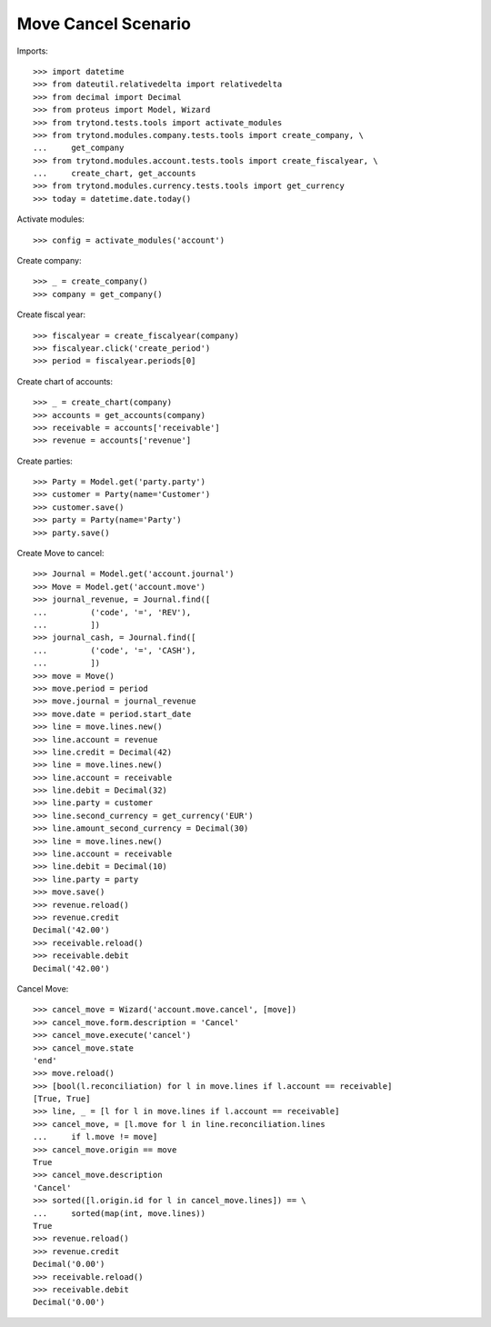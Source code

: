====================
Move Cancel Scenario
====================

Imports::

    >>> import datetime
    >>> from dateutil.relativedelta import relativedelta
    >>> from decimal import Decimal
    >>> from proteus import Model, Wizard
    >>> from trytond.tests.tools import activate_modules
    >>> from trytond.modules.company.tests.tools import create_company, \
    ...     get_company
    >>> from trytond.modules.account.tests.tools import create_fiscalyear, \
    ...     create_chart, get_accounts
    >>> from trytond.modules.currency.tests.tools import get_currency
    >>> today = datetime.date.today()

Activate modules::

    >>> config = activate_modules('account')

Create company::

    >>> _ = create_company()
    >>> company = get_company()

Create fiscal year::

    >>> fiscalyear = create_fiscalyear(company)
    >>> fiscalyear.click('create_period')
    >>> period = fiscalyear.periods[0]

Create chart of accounts::

    >>> _ = create_chart(company)
    >>> accounts = get_accounts(company)
    >>> receivable = accounts['receivable']
    >>> revenue = accounts['revenue']

Create parties::

    >>> Party = Model.get('party.party')
    >>> customer = Party(name='Customer')
    >>> customer.save()
    >>> party = Party(name='Party')
    >>> party.save()

Create Move to cancel::

    >>> Journal = Model.get('account.journal')
    >>> Move = Model.get('account.move')
    >>> journal_revenue, = Journal.find([
    ...         ('code', '=', 'REV'),
    ...         ])
    >>> journal_cash, = Journal.find([
    ...         ('code', '=', 'CASH'),
    ...         ])
    >>> move = Move()
    >>> move.period = period
    >>> move.journal = journal_revenue
    >>> move.date = period.start_date
    >>> line = move.lines.new()
    >>> line.account = revenue
    >>> line.credit = Decimal(42)
    >>> line = move.lines.new()
    >>> line.account = receivable
    >>> line.debit = Decimal(32)
    >>> line.party = customer
    >>> line.second_currency = get_currency('EUR')
    >>> line.amount_second_currency = Decimal(30)
    >>> line = move.lines.new()
    >>> line.account = receivable
    >>> line.debit = Decimal(10)
    >>> line.party = party
    >>> move.save()
    >>> revenue.reload()
    >>> revenue.credit
    Decimal('42.00')
    >>> receivable.reload()
    >>> receivable.debit
    Decimal('42.00')

Cancel Move::

    >>> cancel_move = Wizard('account.move.cancel', [move])
    >>> cancel_move.form.description = 'Cancel'
    >>> cancel_move.execute('cancel')
    >>> cancel_move.state
    'end'
    >>> move.reload()
    >>> [bool(l.reconciliation) for l in move.lines if l.account == receivable]
    [True, True]
    >>> line, _ = [l for l in move.lines if l.account == receivable]
    >>> cancel_move, = [l.move for l in line.reconciliation.lines
    ...     if l.move != move]
    >>> cancel_move.origin == move
    True
    >>> cancel_move.description
    'Cancel'
    >>> sorted([l.origin.id for l in cancel_move.lines]) == \
    ...     sorted(map(int, move.lines))
    True
    >>> revenue.reload()
    >>> revenue.credit
    Decimal('0.00')
    >>> receivable.reload()
    >>> receivable.debit
    Decimal('0.00')
